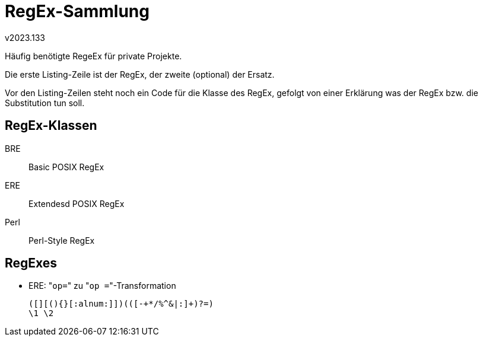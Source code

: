 ﻿RegEx-Sammlung
==============
v2023.133

Häufig benötigte RegeEx für private Projekte.

Die erste Listing-Zeile ist der RegEx, der zweite (optional) der Ersatz.

Vor den Listing-Zeilen steht noch ein Code für die Klasse des RegEx, gefolgt von einer Erklärung was der RegEx bzw. die Substitution tun soll.


RegEx-Klassen
-------------

BRE:: Basic POSIX RegEx
ERE:: Extendesd POSIX RegEx
Perl:: Perl-Style RegEx


RegExes
-------

* ERE: "`op=`" zu "`op =`"-Transformation
+
....
([][(){}[:alnum:]])(([-+*/%^&|:]+)?=)
\1 \2
....
